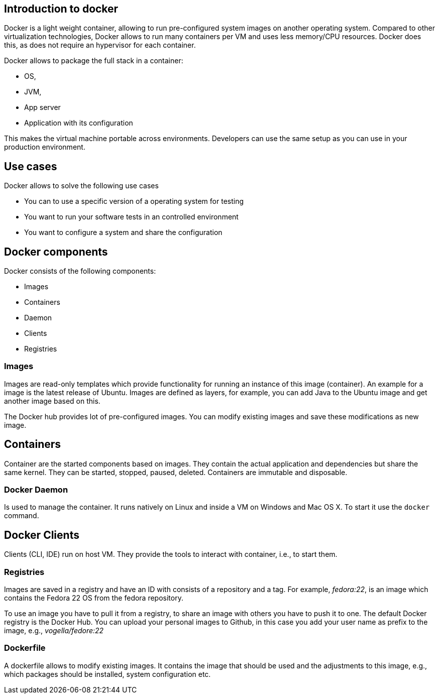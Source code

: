 == Introduction to docker

Docker is a light weight container, allowing to run pre-configured system images on another operating system. 
Compared to other virtualization technologies, Docker allows to run many containers per VM and uses less  memory/CPU resources. Docker does this,
as does not require an hypervisor for each container. 

Docker allows to package the full stack in a container:

* OS,
* JVM,
* App server
* Application with its configuration

This makes the virtual machine portable  across environments. Developers can use the same setup as you can use in your production environment.

== Use cases

Docker allows to solve the following use cases

* You can to use a specific version of a operating system for testing
* You want to run your software tests in an controlled environment
* You want to configure a system and share the configuration


== Docker components

Docker consists of the following components:

* Images
* Containers
* Daemon
* Clients
* Registries

=== Images

Images are read-only templates which provide functionality for running an instance of this image (container). 
An example for a image is the latest release of Ubuntu. Images are defined as layers, 
for example, you can add Java to the Ubuntu image and get another image based on this.

The Docker hub provides lot of pre-configured images. You can modify existing images and save these modifications as new image. 

== Containers

Container are the started components based on images. They contain the actual application and dependencies but share the same kernel.
They can be started, stopped, paused, deleted. Containers are immutable and disposable.

=== Docker Daemon

Is used to manage the container. It runs natively on Linux and  inside a VM on Windows and Mac OS X. To start it use the `docker` command.

== Docker Clients

Clients (CLI, IDE) run on host VM. They provide the tools to interact with container, i.e., to start them.

=== Registries

Images are saved in a registry and have an ID with consists of a repository and a tag. 
For example, _fedora:22_, is an image which contains the Fedora 22 OS from the fedora repository.

To use an image you have to pull it from a registry, to share an image with others you have to push it to one. The default Docker registry is the Docker Hub. You can upload your personal images to Github, in this case you add your user name as prefix to the image, e.g.,  _vogella/fedore:22_

=== Dockerfile

A dockerfile allows to modify existing images. It contains the image that should be used and the adjustments to this image, e.g., which packages should be installed, system configuration etc. 


